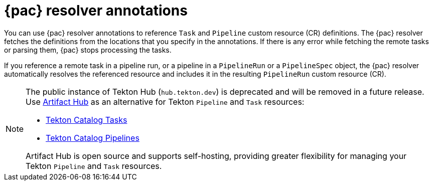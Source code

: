 // This module is included in the following assemblies:
// * pac/creating-pipeline-runs-pac.adoc

:_mod-docs-content-type: REFERENCE
[id="pipelines-as-code-resolver-annotations_{context}"]
= {pac} resolver annotations

[role="_abstract"]
You can use {pac} resolver annotations to reference `Task` and `Pipeline` custom resource (CR) definitions. The {pac} resolver fetches the definitions from the locations that you specify in the annotations. If there is any error while fetching the remote tasks or parsing them, {pac} stops processing the tasks.

If you reference a remote task in a pipeline run, or a pipeline in a `PipelineRun` or a `PipelineSpec` object, the {pac} resolver automatically resolves the referenced resource and includes it in the resulting `PipelineRun` custom resource (CR).

[NOTE]
====
The public instance of Tekton Hub (`hub.tekton.dev`) is deprecated and will be removed in a future release. Use link:https://artifacthub.io[Artifact Hub] as an alternative for Tekton `Pipeline` and `Task` resources:

* link:https://artifacthub.io/packages/search?repo=tekton-catalog-tasks[Tekton Catalog Tasks]  
* link:https://artifacthub.io/packages/search?repo=tekton-catalog-pipelines[Tekton Catalog Pipelines]

Artifact Hub is open source and supports self-hosting, providing greater flexibility for managing your Tekton `Pipeline` and `Task` resources.
====

